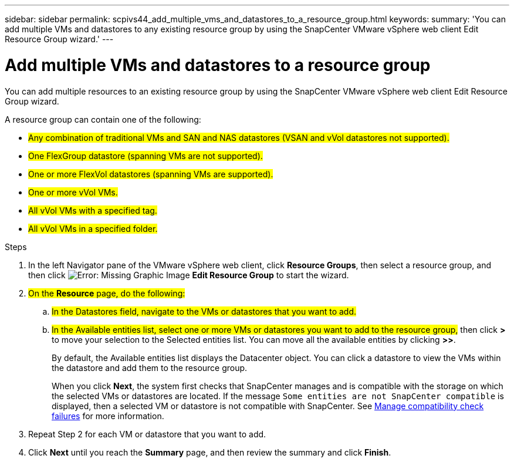 ---
sidebar: sidebar
permalink: scpivs44_add_multiple_vms_and_datastores_to_a_resource_group.html
keywords:
summary: 'You can add multiple VMs and datastores to any existing resource group by using the SnapCenter VMware vSphere web client Edit Resource Group wizard.'
---

= Add multiple VMs and datastores to a resource group
:hardbreaks:
:nofooter:
:icons: font
:linkattrs:
:imagesdir: ./media/

//
// This file was created with NDAC Version 2.0 (August 17, 2020)
//
// 2020-09-09 12:24:23.526498
//

[.lead]
You can add multiple resources to an existing resource group by using the SnapCenter VMware vSphere web client Edit Resource Group wizard.

A resource group can contain one of the following:

* #Any combination of traditional VMs and SAN and NAS datastores (VSAN and vVol datastores not supported).#
* #One FlexGroup datastore (spanning VMs are not supported).#
* #One or more FlexVol datastores (spanning VMs are supported).#
* #One or more vVol VMs.#
* #All vVol VMs with a specified tag.#
* #All vVol VMs in a specified folder.#

.Steps

. In the left Navigator pane of the VMware vSphere web client, click *Resource Groups*, then select a resource group, and then click image:scpivs44_image39.png[Error: Missing Graphic Image] *Edit Resource Group* to start the wizard.

. #On the *Resource* page, do the following:#
.. #In the Datastores field, navigate to the VMs or datastores that you want to add.#
.. #In the Available entities list, select one or more VMs or datastores you want to add to the resource group,# then click *>* to move your selection to the Selected entities list. You can move all the available entities by clicking *>>*.
+
By default, the Available entities list displays the Datacenter object. You can click a datastore to view the VMs within the datastore and add them to the resource group.
+
When you click *Next*, the system first checks that SnapCenter manages and is compatible with the storage on which the selected VMs or datastores are located. If the message `Some entities are not SnapCenter compatible` is displayed, then a selected VM or datastore is not compatible with SnapCenter. See link:scpivs44_create_resource_groups_for_vms_and_datastores.html#manage-compatibility-check-failures[Manage compatibility check failures] for more information.

. Repeat Step 2 for each VM or datastore that you want to add.
. Click *Next* until you reach the *Summary* page, and then review the summary and click *Finish*.
